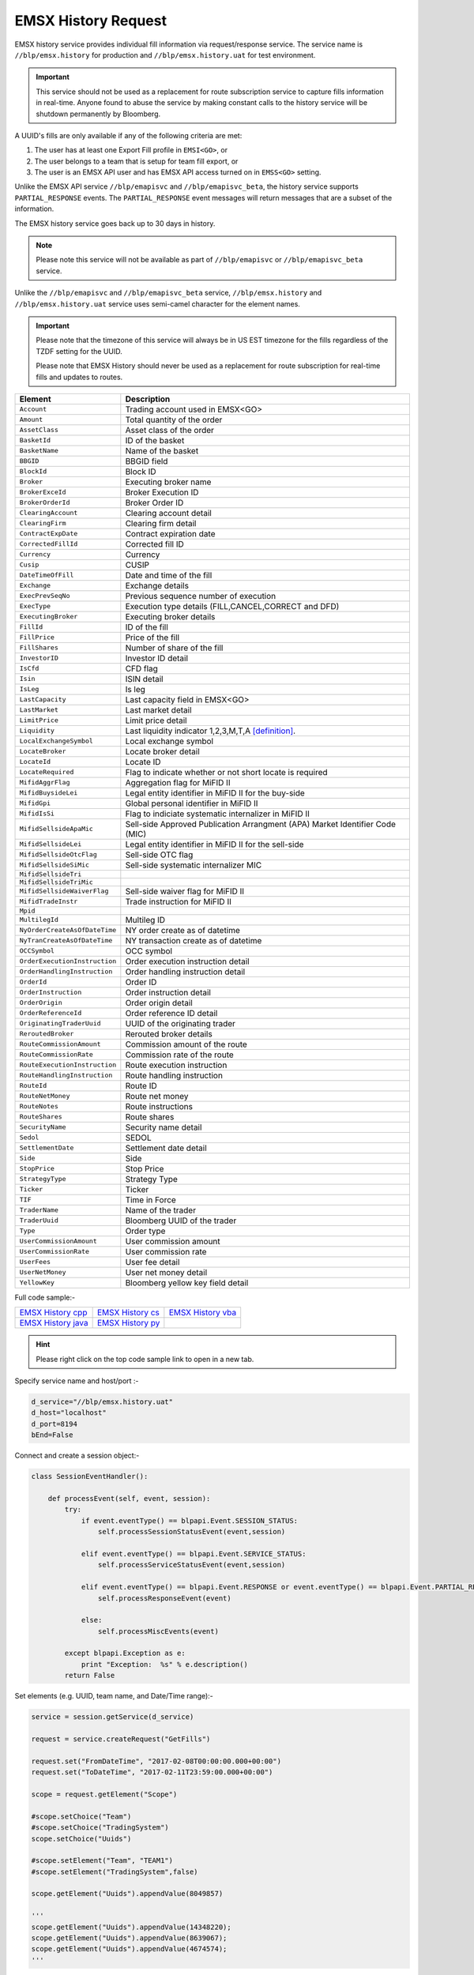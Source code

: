 EMSX History Request
====================
EMSX history service provides individual fill information via request/response service. The service name is 
``//blp/emsx.history`` for production and ``//blp/emsx.history.uat`` for test environment. 

.. important::

	This service should not be used as a replacement for route subscription service to capture fills information in real-time.  	
	Anyone found to abuse the service by making constant calls to the history service will be shutdown permanently by Bloomberg.


A UUID's fills are only available if any of the following criteria are met:

1. The user has at least one Export Fill profile in ``EMSI<GO>``, or
2. The user belongs to a team that is setup for team fill export, or
3. The user is an EMSX API user and has EMSX API access turned on in ``EMSS<GO>`` setting.

Unlike the EMSX API service ``//blp/emapisvc`` and ``//blp/emapisvc_beta``, the history service supports ``PARTIAL_RESPONSE`` events.
The ``PARTIAL_RESPONSE`` event messages will return messages that are a subset of the information.

The EMSX history service goes back up to 30 days in history.

.. note::

	Please note this service will not be available as part of ``//blp/emapisvc`` or ``//blp/emapisvc_beta`` service.


Unlike the ``//blp/emapisvc`` and ``//blp/emapisvc_beta`` service, ``//blp/emsx.history`` and ``//blp/emsx.history.uat`` service uses semi-camel character for the element names.

.. important::
	
	Please note that the timezone of this service will always be in US EST timezone for the fills regardless of the TZDF setting for the UUID.

	Please note that EMSX History should never be used as a replacement for route subscription for real-time fills and updates to routes.


=================================== ===================================================================
Element             				Description
=================================== ===================================================================
``Account``							Trading account used in EMSX<GO>
``Amount`` 							Total quantity of the order
``AssetClass`` 						Asset class of the order
``BasketId``						ID of the basket
``BasketName`` 						Name of the basket
``BBGID``							BBGID field
``BlockId`` 						Block ID
``Broker`` 							Executing broker name
``BrokerExceId``                    Broker Execution ID
``BrokerOrderId``                   Broker Order ID
``ClearingAccount`` 				Clearing account detail
``ClearingFirm`` 					Clearing firm detail
``ContractExpDate`` 				Contract expiration date
``CorrectedFillId`` 				Corrected fill ID
``Currency`` 						Currency
``Cusip`` 							CUSIP
``DateTimeOfFill`` 					Date and time of the fill
``Exchange`` 						Exchange details
``ExecPrevSeqNo`` 					Previous sequence number of execution
``ExecType`` 						Execution type details (FILL,CANCEL,CORRECT and DFD)
``ExecutingBroker`` 				Executing broker details
``FillId``							ID of the fill
``FillPrice`` 						Price of the fill
``FillShares`` 						Number of share of the fill
``InvestorID`` 						Investor ID detail
``IsCfd`` 							CFD flag
``Isin`` 							ISIN detail
``IsLeg`` 							Is leg
``LastCapacity`` 					Last capacity field in EMSX<GO>
``LastMarket`` 						Last market detail
``LimitPrice`` 						Limit price detail
``Liquidity`` 						Last liquidity indicator 1,2,3,M,T,A [definition]_.
``LocalExchangeSymbol`` 			Local exchange symbol
``LocateBroker`` 					Locate broker detail
``LocateId`` 						Locate ID 
``LocateRequired`` 					Flag to indicate whether or not short locate is required
``MifidAggrFlag``                   Aggregation flag for MiFID II
``MifidBuysideLei``                 Legal entity identifier in MiFID II for the buy-side
``MifidGpi``                        Global personal identifier in MiFID II
``MifidIsSi``                       Flag to indiciate systematic internalizer in MiFID II
``MifidSellsideApaMic``             Sell-side Approved Publication Arrangment (APA) Market Identifier Code (MIC)
``MifidSellsideLei``                Legal entity identifier in MiFID II for the sell-side 
``MifidSellsideOtcFlag``            Sell-side OTC flag 
``MifidSellsideSiMic``              Sell-side systematic internalizer MIC
``MifidSellsideTri``                
``MifidSellsideTriMic``
``MifidSellsideWaiverFlag``         Sell-side waiver flag for MiFID II
``MifidTradeInstr``                 Trade instruction for MiFID II
``Mpid``
``MultilegId`` 						Multileg ID
``NyOrderCreateAsOfDateTime``       NY order create as of datetime 
``NyTranCreateAsOfDateTime``        NY transaction create as of datetime
``OCCSymbol`` 						OCC symbol
``OrderExecutionInstruction`` 		Order execution instruction detail
``OrderHandlingInstruction`` 		Order handling instruction detail
``OrderId`` 						Order ID
``OrderInstruction`` 				Order instruction detail
``OrderOrigin`` 					Order origin detail
``OrderReferenceId``				Order reference ID detail
``OriginatingTraderUuid`` 			UUID of the originating trader
``ReroutedBroker`` 					Rerouted broker details
``RouteCommissionAmount`` 			Commission amount of the route
``RouteCommissionRate`` 			Commission rate of the route
``RouteExecutionInstruction`` 		Route execution instruction
``RouteHandlingInstruction`` 		Route handling instruction
``RouteId`` 						Route ID
``RouteNetMoney`` 					Route net money
``RouteNotes`` 						Route instructions
``RouteShares`` 					Route shares
``SecurityName`` 					Security name detail
``Sedol`` 							SEDOL
``SettlementDate`` 					Settlement date detail
``Side`` 							Side
``StopPrice`` 						Stop Price 
``StrategyType``					Strategy Type
``Ticker`` 							Ticker
``TIF`` 							Time in Force
``TraderName`` 						Name of the trader
``TraderUuid`` 						Bloomberg UUID of the trader
``Type`` 							Order type
``UserCommissionAmount`` 			User commission amount
``UserCommissionRate`` 				User commission rate
``UserFees``						User fee detail
``UserNetMoney`` 					User net money detail
``YellowKey`` 						Bloomberg yellow key field detail
=================================== ===================================================================


Full code sample:-

==================== =================== ===================
`EMSX History cpp`_  `EMSX History cs`_  `EMSX History vba`_
-------------------- ------------------- -------------------
`EMSX History java`_ `EMSX History py`_
==================== =================== ===================

.. _EMSX History cpp: https://github.com/tkim/emsx_api_repository/blob/master/EMSXFullSet_C%2B%2B/EMSXHistory.cpp 

.. _EMSX History cs: https://github.com/tkim/emsx_api_repository/blob/master/EMSXFullSet_C%23/EMSXHistory.cs

.. _EMSX History java: https://github.com/tkim/emsx_api_repository/blob/master/EMSXFullSet_Java/EMSXHistory.java

.. _EMSX History py: https://github.com/tkim/emsx_api_repository/blob/master/EMSXFullSet_Python/EMSXHistory.py

.. _EMSX History vba: https://github.com/tkim/emsx_api_repository/blob/master/EMSXFullSet_VBA/EMSXHistory.cls

.. hint:: 

	Please right click on the top code sample link to open in a new tab.


Specify service name and host/port :-


.. code-block:: python
   

	d_service="//blp/emsx.history.uat"
	d_host="localhost"
	d_port=8194
	bEnd=False	


Connect and create a session object:-


.. code-block:: python


	class SessionEventHandler():

	    def processEvent(self, event, session):
	        try:
	            if event.eventType() == blpapi.Event.SESSION_STATUS:
	                self.processSessionStatusEvent(event,session)
	            
	            elif event.eventType() == blpapi.Event.SERVICE_STATUS:
	                self.processServiceStatusEvent(event,session)

	            elif event.eventType() == blpapi.Event.RESPONSE or event.eventType() == blpapi.Event.PARTIAL_RESPONSE:
	                self.processResponseEvent(event)
	            
	            else:
	                self.processMiscEvents(event)
	                
	        except blpapi.Exception as e:
	            print "Exception:  %s" % e.description()
	        return False


Set elements (e.g. UUID, team name, and Date/Time range):-

	               
.. code-block:: python
   	

	service = session.getService(d_service)

	request = service.createRequest("GetFills")

	request.set("FromDateTime", "2017-02-08T00:00:00.000+00:00")
	request.set("ToDateTime", "2017-02-11T23:59:00.000+00:00")

	scope = request.getElement("Scope")

	#scope.setChoice("Team")
	#scope.setChoice("TradingSystem")
	scope.setChoice("Uuids")

	#scope.setElement("Team", "TEAM1")
	#scope.setElement("TradingSystem",false)

	scope.getElement("Uuids").appendValue(8049857)

	'''
	scope.getElement("Uuids").appendValue(14348220);
	scope.getElement("Uuids").appendValue(8639067);
	scope.getElement("Uuids").appendValue(4674574);
	'''


Process response events:-


.. code-block:: python
   
		
    def processResponseEvent(self, event):
        print "Processing RESPONSE event"
        
        for msg in event:

            if msg.correlationIds()[0].value() == self.requestID.value():
                print "MESSAGE TYPE: %s" % msg.messageType()
                
                if msg.messageType() == ERROR_INFO:
                    errorCode = msg.getElementAsInteger("ERROR_CODE")
                    errorMessage = msg.getElementAsString("ERROR_MESSAGE")
                    print "ERROR CODE: %d\tERROR MESSAGE: %s" % (errorCode,errorMessage)
                elif msg.messageType() == GET_FILLS_RESPONSE:


Output:-

.. code-block:: none

	C:\Users\_scripts>py -3 EMSXHistory.py
	Bloomberg - EMSX API Example - EMSXHistory
	Connecting to localhost:8194
	Processing SESSION_STATUS event
	SessionConnectionUp = {
		server = "localhost:8194"
		encryptionStatus = "Clear"
	}

	Processing SESSION_STATUS event
	Session started...
	Processing SERVICE_STATUS event
	Service opened...
	Request: GetFills = {
		FromDateTime = 2019-10-01T00:00:00.000+00:00
		ToDateTime = 2020-01-13T23:59:00.000+00:00
		Scope = {
			Uuids[] = {
				12345678
			}
		}
	}

	Processing RESPONSE event
	MESSAGE TYPE: GetFillsResponse
	Date: 2019-12-12T11:35:02.674-05:00
	Fill ID: 3      OrderId: 4733965        RouteId: 1
	Ticker: FB      Asset Class: Equity     Yellow Key: Equity
	Shares: 50      Price: 202.240000       Broker: BMTB    CFD: False
	Commission: 0   Commission Rate: 0      Fees: 0 Net Money: 10112
	Basket ID: 0    Currency: USD   Multileg ID:
	Account: testAccount    LocateId:                       LocateBroker: False     OCCSymbol:
	Date: 2019-12-12T11:50:02.717-05:00
	Fill ID: 4      OrderId: 4733965        RouteId: 1
	Ticker: FB      Asset Class: Equity     Yellow Key: Equity
	Shares: 50      Price: 202.240000       Broker: BMTB    CFD: False
	Commission: 0   Commission Rate: 0      Fees: 0 Net Money: 20224
	Basket ID: 0    Currency: USD   Multileg ID:
	Account: testAccount    LocateId:                       LocateBroker: False     OCCSymbol:
	Date: 2019-12-12T12:05:02.758-05:00
	Fill ID: 5      OrderId: 4733965        RouteId: 1
	Ticker: FB      Asset Class: Equity     Yellow Key: Equity
	Shares: 50      Price: 202.240000       Broker: BMTB    CFD: False
	Commission: 0   Commission Rate: 0      Fees: 0 Net Money: 30336
	Basket ID: 0    Currency: USD   Multileg ID:
	Account: testAccount    LocateId:                       LocateBroker: False     OCCSymbol:
	Date: 2019-12-12T12:20:02.799-05:00
	Fill ID: 6      OrderId: 4733965        RouteId: 1
	Ticker: FB      Asset Class: Equity     Yellow Key: Equity
	Shares: 50      Price: 202.240000       Broker: BMTB    CFD: False
	Commission: 0   Commission Rate: 0      Fees: 0 Net Money: 40448
	Basket ID: 0    Currency: USD   Multileg ID:
	Account: testAccount    LocateId:                       LocateBroker: False     OCCSymbol:
	Date: 2019-12-12T12:35:02.841-05:00
	Fill ID: 7      OrderId: 4733965        RouteId: 1
	Ticker: FB      Asset Class: Equity     Yellow Key: Equity
	Shares: 50      Price: 202.240000       Broker: BMTB    CFD: False
	Commission: 0   Commission Rate: 0      Fees: 0 Net Money: 50560
	Basket ID: 0    Currency: USD   Multileg ID:
	Account: testAccount    LocateId:                       LocateBroker: False     OCCSymbol:
	Date: 2019-12-12T12:50:02.881-05:00
	Fill ID: 8      OrderId: 4733965        RouteId: 1
	Ticker: FB      Asset Class: Equity     Yellow Key: Equity
	Shares: 50      Price: 202.240000       Broker: BMTB    CFD: False
	Commission: 0   Commission Rate: 0      Fees: 0 Net Money: 60672
	Basket ID: 0    Currency: USD   Multileg ID:
	Account: testAccount    LocateId:                       LocateBroker: False     OCCSymbol:
	Date: 2019-12-12T13:05:02.923-05:00
	Fill ID: 9      OrderId: 4733965        RouteId: 1
	Ticker: FB      Asset Class: Equity     Yellow Key: Equity
	Shares: 50      Price: 202.240000       Broker: BMTB    CFD: False
	Commission: 0   Commission Rate: 0      Fees: 0 Net Money: 70784
	Basket ID: 0    Currency: USD   Multileg ID:
	Account: testAccount    LocateId:                       LocateBroker: False     OCCSymbol:
	Date: 2020-01-13T14:01:23.880-05:00
	Fill ID: 11     OrderId: 4747927        RouteId: 2
	Ticker: MSFT    Asset Class: Equity     Yellow Key: Equity
	Shares: 20      Price: 161.330000       Broker: BB      CFD: False
	Commission: 0   Commission Rate: 0      Fees: 0 Net Money: 29039
	Basket ID: 0    Currency: USD   Multileg ID:
	Account:        LocateId:                       LocateBroker: False     OCCSymbol:
	Date: 2020-01-13T14:01:53.882-05:00
	Fill ID: 12     OrderId: 4747927        RouteId: 2
	Ticker: MSFT    Asset Class: Equity     Yellow Key: Equity
	Shares: 20      Price: 161.330000       Broker: BB      CFD: False
	Commission: 0   Commission Rate: 0      Fees: 0 Net Money: 32266
	Basket ID: 0    Currency: USD   Multileg ID:
	Account:        LocateId:                       LocateBroker: False     OCCSymbol:
	Processing SESSION_STATUS event
	SessionConnectionDown = {
		server = "localhost:8194"
	}

	Processing SESSION_STATUS event
	SessionTerminated = {
	}


.. [definition] 1=Added, 2=Removed, 3=Routed out, M=Maker, T=Taker, R=Rerouted, A=Auction


